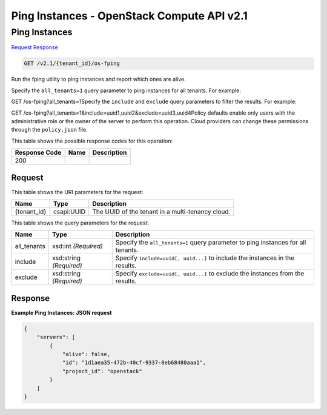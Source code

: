 =============================================================================
Ping Instances -  OpenStack Compute API v2.1
=============================================================================

Ping Instances
~~~~~~~~~~~~~~~~~~~~~~~~~

`Request <GET_ping_instances_v2.1_tenant_id_os-fping.rst#request>`__
`Response <GET_ping_instances_v2.1_tenant_id_os-fping.rst#response>`__

.. code-block:: javascript

    GET /v2.1/{tenant_id}/os-fping

Run the fping utility to ping instances and report which ones are alive.

Specify the ``all_tenants=1`` query parameter to ping instances for all tenants. For example:

GET /os-fping?all_tenants=1Specify the ``include`` and ``exclude`` query parameters to filter the results. For example:

GET /os-fping?all_tenants=1&include=uuid1,uuid2&exclude=uuid3,uuid4Policy defaults enable only users with the administrative role or the owner of the server to perform this operation. Cloud providers can change these permissions through the ``policy.json`` file.



This table shows the possible response codes for this operation:


+--------------------------+-------------------------+-------------------------+
|Response Code             |Name                     |Description              |
+==========================+=========================+=========================+
|200                       |                         |                         |
+--------------------------+-------------------------+-------------------------+


Request
^^^^^^^^^^^^^^^^^

This table shows the URI parameters for the request:

+--------------------------+-------------------------+-------------------------+
|Name                      |Type                     |Description              |
+==========================+=========================+=========================+
|{tenant_id}               |csapi:UUID               |The UUID of the tenant   |
|                          |                         |in a multi-tenancy cloud.|
+--------------------------+-------------------------+-------------------------+



This table shows the query parameters for the request:

+--------------------------+-------------------------+-------------------------+
|Name                      |Type                     |Description              |
+==========================+=========================+=========================+
|all_tenants               |xsd:int *(Required)*     |Specify the              |
|                          |                         |``all_tenants=1`` query  |
|                          |                         |parameter to ping        |
|                          |                         |instances for all        |
|                          |                         |tenants.                 |
+--------------------------+-------------------------+-------------------------+
|include                   |xsd:string *(Required)*  |Specify ``include=uuid[, |
|                          |                         |uuid...]`` to include    |
|                          |                         |the instances in the     |
|                          |                         |results.                 |
+--------------------------+-------------------------+-------------------------+
|exclude                   |xsd:string *(Required)*  |Specify ``exclude=uuid[, |
|                          |                         |uuid...]`` to exclude    |
|                          |                         |the instances from the   |
|                          |                         |results.                 |
+--------------------------+-------------------------+-------------------------+







Response
^^^^^^^^^^^^^^^^^^





**Example Ping Instances: JSON request**


.. code::

    {
        "servers": [
            {
                "alive": false,
                "id": "1d1aea35-472b-40cf-9337-8eb68480aaa1",
                "project_id": "openstack"
            }
        ]
    }
    

